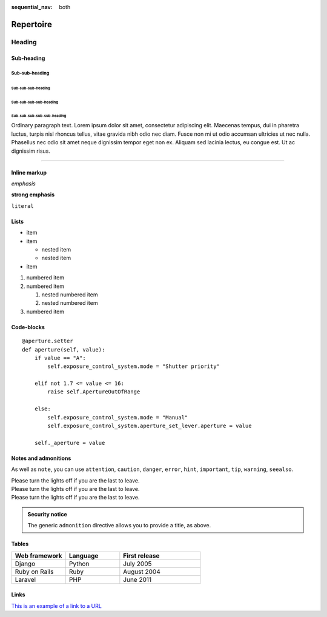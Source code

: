 :sequential_nav: both


===============================================
Repertoire
===============================================

Heading
=======

Sub-heading
-----------

Sub-sub-heading
~~~~~~~~~~~~~~~

Sub-sub-sub-heading
^^^^^^^^^^^^^^^^^^^

Sub-sub-sub-sub-heading
.......................

Sub-sub-sub-sub-sub-heading
'''''''''''''''''''''''''''

Ordinary paragraph text. Lorem ipsum dolor sit amet, consectetur adipiscing
elit. Maecenas tempus, dui in pharetra luctus, turpis nisl rhoncus tellus,
vitae gravida nibh odio nec diam. Fusce non mi ut odio accumsan ultricies ut
nec nulla. Phasellus nec odio sit amet neque dignissim tempor eget non ex.
Aliquam sed lacinia lectus, eu congue est. Ut ac dignissim risus.


--------


Inline markup
-------------

*emphasis*

**strong emphasis**

``literal``


Lists
-----

* item
* item

  * nested item
  * nested item

* item


#. numbered item
#. numbered item

   #. nested numbered item
   #. nested numbered item

#. numbered item


.. _code-block:

Code-blocks
-----------

::

    @aperture.setter
    def aperture(self, value):
        if value == "A":
            self.exposure_control_system.mode = "Shutter priority"

        elif not 1.7 <= value <= 16:
            raise self.ApertureOutOfRange

        else:
            self.exposure_control_system.mode = "Manual"
            self.exposure_control_system.aperture_set_lever.aperture = value

        self._aperture = value

.. _notes:

Notes and admonitions
---------------------

.. container:: \p-notification--information\

   .. container:: p-notification__content

        .. rst-class:: p-notification__title 
      
          Note

        .. rst-class:: p-notification__message

          Please turn the lights off if you are the last to leave.

As well as ``note``, you can use ``attention``, ``caution``, ``danger``,
``error``, ``hint``, ``important``, ``tip``, ``warning``, ``seealso``.

.. container:: \p-notification--negative\

   .. rst-class:: p-notification__title 
   
      Danger

   .. rst-class:: p-notification__message

   Please turn the lights off if you are the last to leave.


.. container:: \p-notification--caution\

   .. rst-class:: p-notification__title 
   
      Warning

   .. rst-class:: p-notification__message

   Please turn the lights off if you are the last to leave.


.. container:: \p-notification--positive\

   .. rst-class:: p-notification__title 
   
      Success

   .. rst-class:: p-notification__message

   Please turn the lights off if you are the last to leave.


.. admonition:: Security notice

   The generic ``admonition`` directive allows you to provide a title, as
   above.

Tables
------


.. list-table::
   :widths: 20 20 30
   :header-rows: 1

   * - Web framework
     - Language
     - First release
   * - Django
     - Python
     - July 2005
   * - Ruby on Rails
     - Ruby
     - August 2004
   * - Laravel
     - PHP
     - June 2011


Links
-----


`This is an example of a link to a URL <https://example.com>`_
